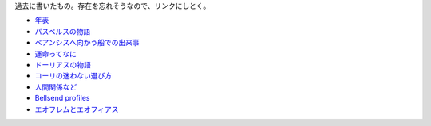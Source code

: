 過去に書いたもの。存在を忘れそうなので、リンクにしとく。

* `年表 <https://gist.github.com/pasberth/3b77fc82bcf5a95fdbfe>`_
* `パスベルスの物語 <https://gist.github.com/pasberth/7c2c506718e964ff4219>`_
* `ベアンシスへ向かう船での出来事 <https://gist.github.com/pasberth/7510459056176713dbb9>`_
* `運命ってなに <https://gist.github.com/pasberth/440ec15588ab2f56af9d>`_
* `ドーリアスの物語 <https://gist.github.com/pasberth/f40dcae31df786d6882d>`_
* `コーリの迷わない選び方 <https://gist.github.com/pasberth/a11692dda4dc7fe0c056>`_
* `人間関係など <https://gist.github.com/pasberth/0529c21cb2fb70319143>`_
* `Bellsend profiles <https://gist.github.com/pasberth/2c8dfdeef2b6ffbb092a>`_
* `エオフレムとエオフィアス <https://gist.github.com/pasberth/05e6375cdc23d4c9ec0e>`_